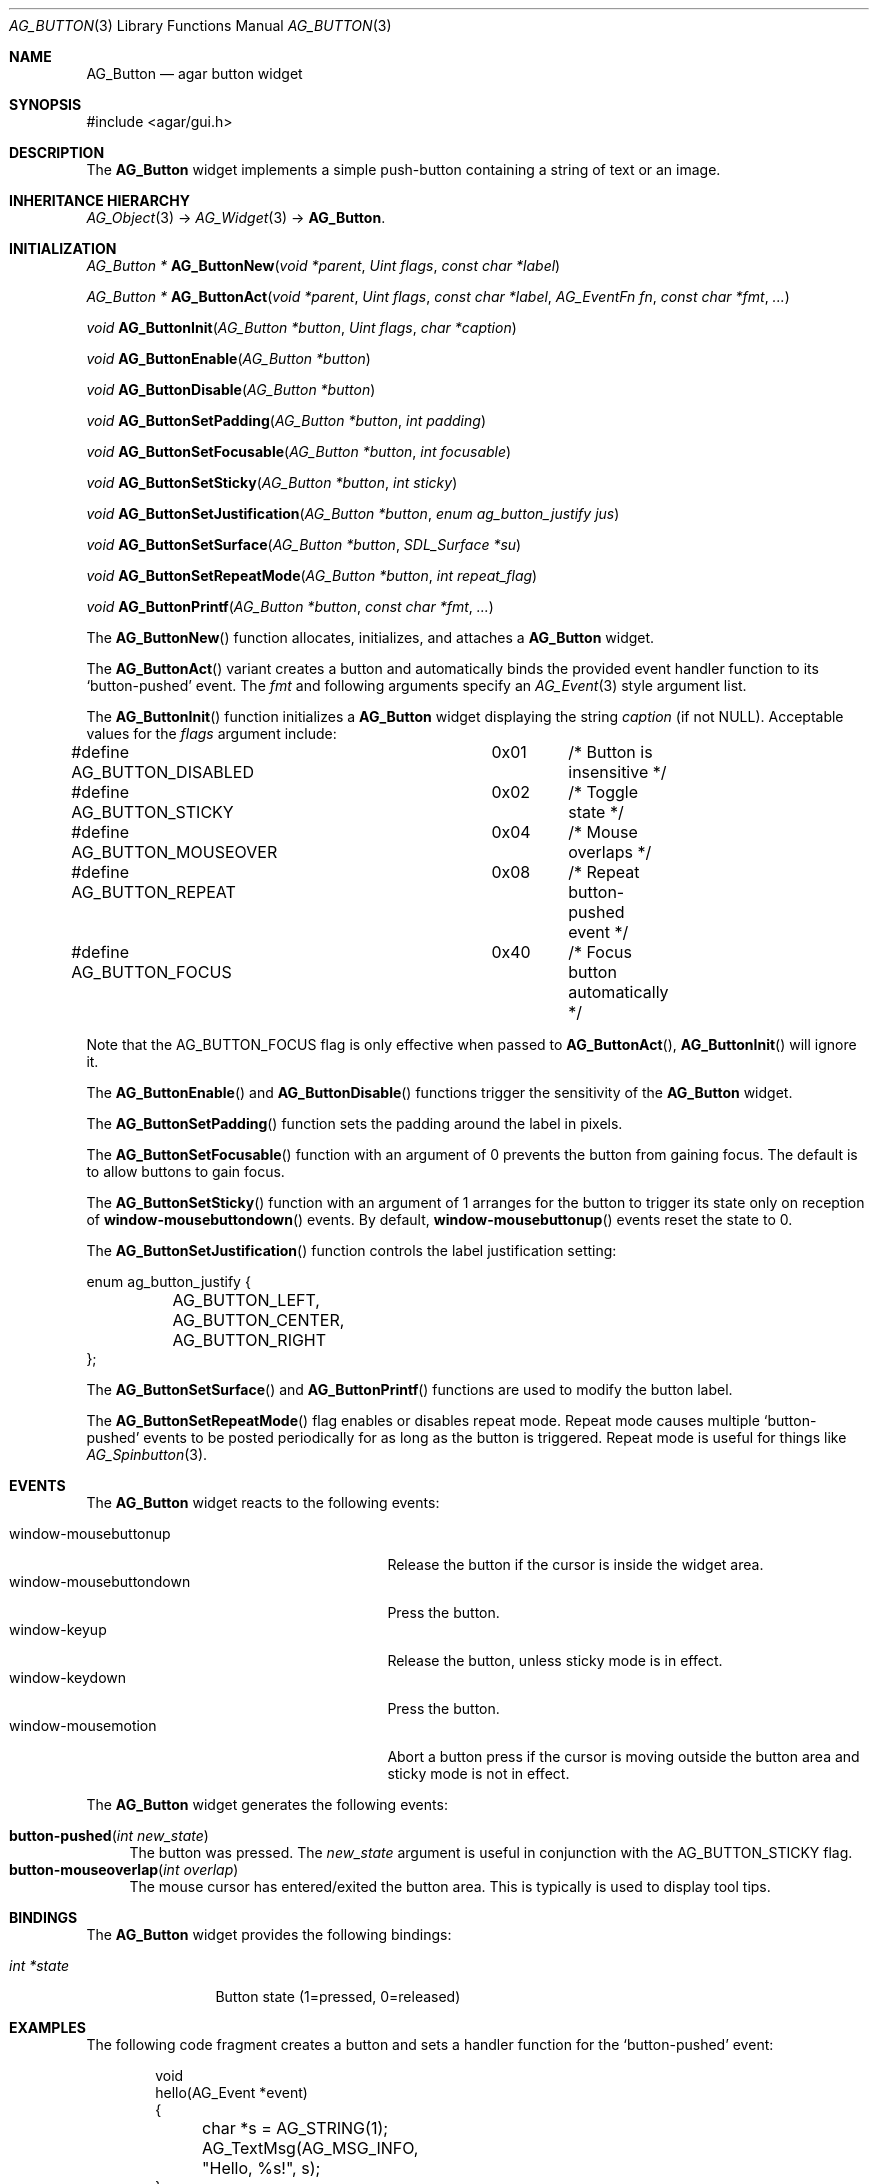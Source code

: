 .\"	$Csoft: button.3,v 1.27 2005/09/27 14:06:35 vedge Exp $
.\"
.\" Copyright (c) 2002, 2003, 2004, 2005 CubeSoft Communications, Inc.
.\" <http://www.csoft.org>
.\" All rights reserved.
.\"
.\" Redistribution and use in source and binary forms, with or without
.\" modification, are permitted provided that the following conditions
.\" are met:
.\" 1. Redistributions of source code must retain the above copyright
.\"    notice, this list of conditions and the following disclaimer.
.\" 2. Redistributions in binary form must reproduce the above copyright
.\"    notice, this list of conditions and the following disclaimer in the
.\"    documentation and/or other materials provided with the distribution.
.\" 
.\" THIS SOFTWARE IS PROVIDED BY THE AUTHOR ``AS IS'' AND ANY EXPRESS OR
.\" IMPLIED WARRANTIES, INCLUDING, BUT NOT LIMITED TO, THE IMPLIED
.\" WARRANTIES OF MERCHANTABILITY AND FITNESS FOR A PARTICULAR PURPOSE
.\" ARE DISCLAIMED. IN NO EVENT SHALL THE AUTHOR BE LIABLE FOR ANY DIRECT,
.\" INDIRECT, INCIDENTAL, SPECIAL, EXEMPLARY, OR CONSEQUENTIAL DAMAGES
.\" (INCLUDING BUT NOT LIMITED TO, PROCUREMENT OF SUBSTITUTE GOODS OR
.\" SERVICES; LOSS OF USE, DATA, OR PROFITS; OR BUSINESS INTERRUPTION)
.\" HOWEVER CAUSED AND ON ANY THEORY OF LIABILITY, WHETHER IN CONTRACT,
.\" STRICT LIABILITY, OR TORT (INCLUDING NEGLIGENCE OR OTHERWISE) ARISING
.\" IN ANY WAY OUT OF THE USE OF THIS SOFTWARE EVEN IF ADVISED OF THE
.\" POSSIBILITY OF SUCH DAMAGE.
.\"
.Dd August 20, 2002
.Dt AG_BUTTON 3
.Os
.ds vT Agar API Reference
.ds oS Agar 1.0
.Sh NAME
.Nm AG_Button
.Nd agar button widget
.Sh SYNOPSIS
.Bd -literal
#include <agar/gui.h>
.Ed
.Sh DESCRIPTION
The
.Nm
widget implements a simple push-button containing a string of text or
an image.
.Sh INHERITANCE HIERARCHY
.Pp
.Xr AG_Object 3 ->
.Xr AG_Widget 3 ->
.Nm .
.Sh INITIALIZATION
.nr nS 1
.Ft "AG_Button *"
.Fn AG_ButtonNew "void *parent" "Uint flags" "const char *label"
.Pp
.Ft "AG_Button *"
.Fn AG_ButtonAct "void *parent" "Uint flags" "const char *label" "AG_EventFn fn" "const char *fmt" "..."
.Pp
.Ft void
.Fn AG_ButtonInit "AG_Button *button" "Uint flags" "char *caption"
.Pp
.Ft void
.Fn AG_ButtonEnable "AG_Button *button"
.Pp
.Ft void
.Fn AG_ButtonDisable "AG_Button *button"
.Pp
.Ft void
.Fn AG_ButtonSetPadding "AG_Button *button" "int padding"
.Pp
.Ft void
.Fn AG_ButtonSetFocusable "AG_Button *button" "int focusable"
.Pp
.Ft void
.Fn AG_ButtonSetSticky "AG_Button *button" "int sticky"
.Pp
.Ft void
.Fn AG_ButtonSetJustification "AG_Button *button" "enum ag_button_justify jus"
.Pp
.Ft void
.Fn AG_ButtonSetSurface "AG_Button *button" "SDL_Surface *su"
.Pp
.Ft void
.Fn AG_ButtonSetRepeatMode "AG_Button *button" "int repeat_flag"
.Pp
.Ft void
.Fn AG_ButtonPrintf "AG_Button *button" "const char *fmt" "..."
.nr nS 0
.Pp
The
.Fn AG_ButtonNew
function allocates, initializes, and attaches a
.Nm
widget.
.Pp
The
.Fn AG_ButtonAct
variant creates a button and automatically binds the provided event handler
function to its
.Sq button-pushed
event.
The
.Fa fmt
and following arguments specify an
.Xr AG_Event 3
style argument list.
.Pp
The
.Fn AG_ButtonInit
function initializes a
.Nm
widget displaying the string
.Fa caption
(if not NULL).
Acceptable values for the
.Fa flags
argument include:
.Bd -literal
#define AG_BUTTON_DISABLED	0x01	/* Button is insensitive */
#define AG_BUTTON_STICKY	0x02	/* Toggle state */
#define AG_BUTTON_MOUSEOVER	0x04	/* Mouse overlaps */
#define AG_BUTTON_REPEAT	0x08	/* Repeat button-pushed event */
#define AG_BUTTON_FOCUS		0x40	/* Focus button automatically */
.Ed
.Pp
Note that the
.Dv AG_BUTTON_FOCUS
flag is only effective when passed to
.Fn AG_ButtonAct ,
.Fn AG_ButtonInit
will ignore it.
.Pp
The
.Fn AG_ButtonEnable
and
.Fn AG_ButtonDisable
functions trigger the sensitivity of the
.Nm
widget.
.Pp
The
.Fn AG_ButtonSetPadding
function sets the padding around the label in pixels.
.Pp
The
.Fn AG_ButtonSetFocusable
function with an argument of 0 prevents the button from gaining focus.
The default is to allow buttons to gain focus.
.Pp
The
.Fn AG_ButtonSetSticky
function with an argument of 1 arranges for the button to trigger its state
only on reception of
.Fn window-mousebuttondown
events.
By default,
.Fn window-mousebuttonup
events reset the state to 0.
.Pp
The
.Fn AG_ButtonSetJustification
function controls the label justification setting:
.Pp
.Bd -literal
enum ag_button_justify {
	AG_BUTTON_LEFT,
	AG_BUTTON_CENTER,
	AG_BUTTON_RIGHT
};
.Ed
.Pp
The
.Fn AG_ButtonSetSurface
and
.Fn AG_ButtonPrintf
functions are used to modify the button label.
.Pp
The
.Fn AG_ButtonSetRepeatMode
flag enables or disables repeat mode.
Repeat mode causes multiple
.Sq button-pushed
events to be posted periodically for as long as the button is triggered.
Repeat mode is useful for things like
.Xr AG_Spinbutton 3 .
.Sh EVENTS
The
.Nm
widget reacts to the following events:
.Pp
.Bl -tag -compact -width 25n
.It window-mousebuttonup
Release the button if the cursor is inside the widget area.
.It window-mousebuttondown
Press the button.
.It window-keyup
Release the button, unless sticky mode is in effect.
.It window-keydown
Press the button.
.It window-mousemotion
Abort a button press if the cursor is moving outside the button area and sticky
mode is not in effect.
.El
.Pp
The
.Nm
widget generates the following events:
.Pp
.Bl -tag -compact -width 2n
.It Fn button-pushed "int new_state"
The button was pressed.
The
.Fa new_state
argument is useful in conjunction with the
.Dv AG_BUTTON_STICKY
flag.
.It Fn button-mouseoverlap "int overlap"
The mouse cursor has entered/exited the button area.
This is typically is used to display tool tips.
.El
.Sh BINDINGS
The
.Nm
widget provides the following bindings:
.Pp
.Bl -tag -compact -width "int *state"
.It Va int *state
Button state (1=pressed, 0=released)
.El
.Sh EXAMPLES
The following code fragment creates a button and sets a handler function
for the
.Sq button-pushed
event:
.Bd -literal -offset indent
void
hello(AG_Event *event)
{
	char *s = AG_STRING(1);

	AG_TextMsg(AG_MSG_INFO, "Hello, %s!", s);
}
 
.Li ...

AG_Button *btn;

btn = AG_ButtonNew(parent, 0, "Hello");
AG_SetEvent(btn, "button-pushed", hello, "%s", "world");
.Ed
.Sh SEE ALSO
.Xr AG_Intro 3 ,
.Xr AG_Widget 3 ,
.Xr AG_Window 3
.Sh HISTORY
The
.Nm
widget first appeared in Agar 1.0.
.Sh BUGS
A more general interface may be preferable to
.Fn AG_ButtonEnable
and
.Fn AG_ButtonDisable .
.Pp
This widget uses the
.Dv AG_WIDGET_UNFOCUSED_MOTION
flag which is very inefficient.
